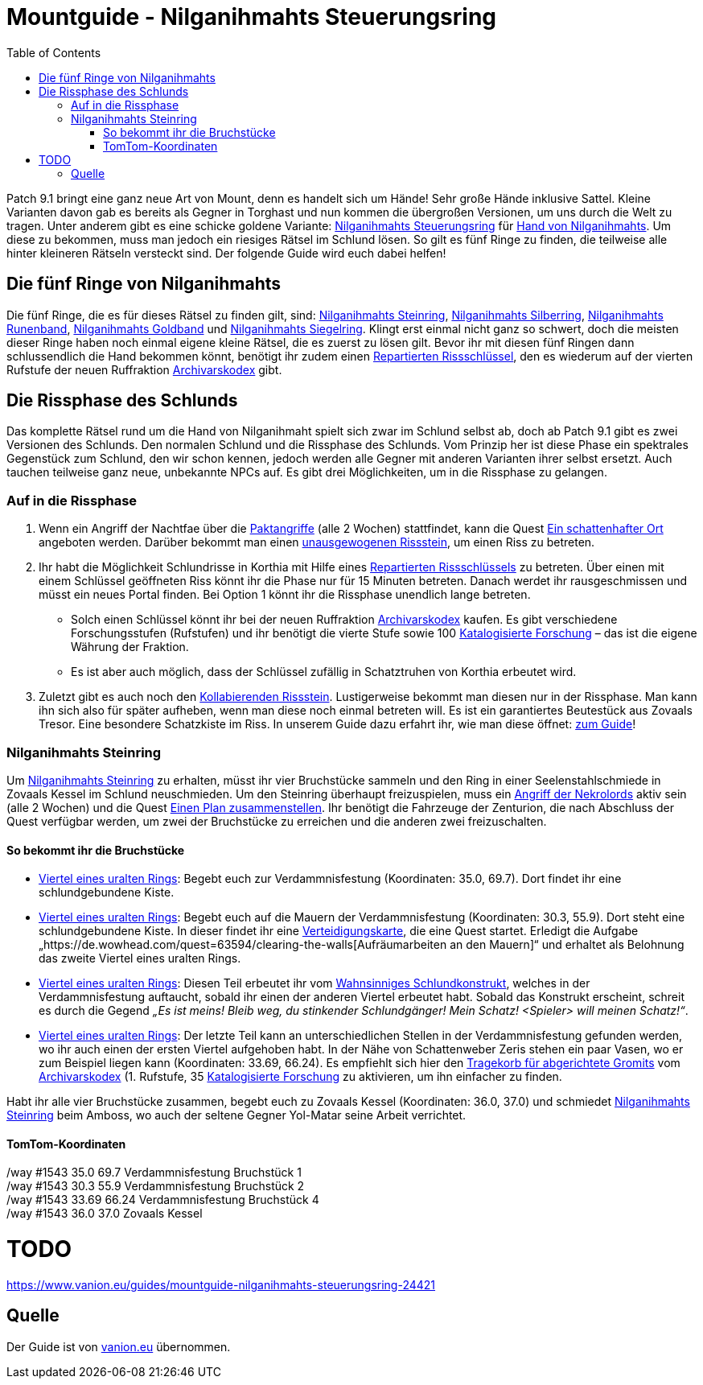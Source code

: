 # Mountguide - Nilganihmahts Steuerungsring
:subject: Mountguide - Nilganihmahts Steuerungsring
:description: Guide um Nilganihmahts Steuerungsring zu erlangen.
:doctype: book
:confidentiality: Open
:listing-caption: Listing
:toc:
:toclevels: 3


Patch 9.1 bringt eine ganz neue Art von Mount, denn es handelt sich um Hände! Sehr große Hände inklusive Sattel. Kleine Varianten davon gab es bereits als Gegner in Torghast und nun kommen die übergroßen Versionen, um uns durch die Welt zu tragen. Unter anderem gibt es eine schicke goldene Variante: https://de.wowhead.com/item=186713/nilganihmaht-control-ring[Nilganihmahts Steuerungsring] für https://de.wowhead.com/spell=354354/hand-of-nilganihmaht[Hand von Nilganihmahts]. Um diese zu bekommen, muss man jedoch ein riesiges Rätsel im Schlund lösen. So gilt es fünf Ringe zu finden, die teilweise alle hinter kleineren Rätseln versteckt sind. Der folgende Guide wird euch dabei helfen!

## Die fünf Ringe von Nilganihmahts
Die fünf Ringe, die es für dieses Rätsel zu finden gilt, sind: https://de.wowhead.com/item=186603/nilganihmahts-stone-ring[Nilganihmahts Steinring], https://de.wowhead.com/item=186607/nilganihmahts-silver-ring[Nilganihmahts Silberring], https://de.wowhead.com/item=186605/nilganihmahts-runed-band[Nilganihmahts Runenband], https://de.wowhead.com/item=186608/nilganihmahts-gold-band[Nilganihmahts Goldband] und https://de.wowhead.com/item=186606/nilganihmahts-signet-ring[Nilganihmahts Siegelring]. Klingt erst einmal nicht ganz so schwert, doch die meisten dieser Ringe haben noch einmal eigene kleine Rätsel, die es zuerst zu lösen gilt. Bevor ihr mit diesen fünf Ringen dann schlussendlich die Hand bekommen könnt, benötigt ihr zudem einen https://de.wowhead.com/item=186731/repaired-riftkey[Repartierten Rissschlüssel], den es wiederum auf der vierten Rufstufe der neuen Ruffraktion https://www.vanion.eu/guides/rufguide-der-archivarskodex-24191[Archivarskodex] gibt.

## Die Rissphase des Schlunds
Das komplette Rätsel rund um die Hand von Nilganihmaht spielt sich zwar im Schlund selbst ab, doch ab Patch 9.1 gibt es zwei Versionen des Schlunds. Den normalen Schlund und die Rissphase des Schlunds. Vom Prinzip her ist diese Phase ein spektrales Gegenstück zum Schlund, den wir schon kennen, jedoch werden alle Gegner mit anderen Varianten ihrer selbst ersetzt. Auch tauchen teilweise ganz neue, unbekannte NPCs auf. Es gibt drei Möglichkeiten, um in die Rissphase zu gelangen.

### Auf in die Rissphase
1. Wenn ein Angriff der Nachtfae über die https://www.vanion.eu/guides/die-paktangriffe-im-schlund-24107[Paktangriffe] (alle 2 Wochen) stattfindet, kann die Quest https://de.wowhead.com/quest=63951/a-shady-place[Ein schattenhafter Ort] angeboten werden. Darüber bekommt man einen https://de.wowhead.com/item=187012/unbalanced-riftstone[unausgewogenen Rissstein], um einen Riss zu betreten.
2. Ihr habt die Möglichkeit Schlundrisse in Korthia mit Hilfe eines https://de.wowhead.com/item=186731/repaired-riftkey[Repartierten Rissschlüssels] zu betreten. Über einen mit einem Schlüssel geöffneten Riss könnt ihr die Phase nur für 15 Minuten betreten. Danach werdet ihr rausgeschmissen und müsst ein neues Portal finden. Bei Option 1 könnt ihr die Rissphase unendlich lange betreten.
    * Solch einen Schlüssel könnt ihr bei der neuen Ruffraktion https://www.vanion.eu/guides/rufguide-der-archivarskodex-24191[Archivarskodex] kaufen. Es gibt verschiedene Forschungsstufen (Rufstufen) und ihr benötigt die vierte Stufe sowie 100 https://www.vanion.eu/guides/wahrungsguide-katalogisierte-forschung-des-archivarskodex-24106[Katalogisierte Forschung] – das ist die eigene Währung der Fraktion.
    * Es ist aber auch möglich, dass der Schlüssel zufällig in Schatztruhen von Korthia erbeutet wird.
3. Zuletzt gibt es auch noch den https://de.wowhead.com/item=186969/kollabierender-rissstein[Kollabierenden Rissstein]. Lustigerweise bekommt man diesen nur in der Rissphase. Man kann ihn sich also für später aufheben, wenn man diese noch einmal betreten will. Es ist ein garantiertes Beutestück aus Zovaals Tresor. Eine besondere Schatzkiste im Riss. In unserem Guide dazu erfahrt ihr, wie man diese öffnet: https://www.vanion.eu/guides/schatzguide-zovaals-tresor-im-schlund-offnen-24557[zum Guide]!

### Nilganihmahts Steinring
Um https://de.wowhead.com/item=186603/nilganihmahts-stone-ring[Nilganihmahts Steinring] zu erhalten, müsst ihr vier Bruchstücke sammeln und den Ring in einer Seelenstahlschmiede in Zovaals Kessel im Schlund neuschmieden. Um den Steinring überhaupt freizuspielen, muss ein https://www.vanion.eu/guides/die-paktangriffe-im-schlund-24107[Angriff der Nekrolords] aktiv sein (alle 2 Wochen) und die Quest https://de.wowhead.com/quest=63545/putting-a-plan-together[Einen Plan zusammenstellen]. Ihr benötigt die Fahrzeuge der Zenturion, die nach Abschluss der Quest verfügbar werden, um zwei der Bruchstücke zu erreichen und die anderen zwei freizuschalten.

#### So bekommt ihr die Bruchstücke
* https://de.wowhead.com/item=186600/quartered-ancient-ring[Viertel eines uralten Rings]: Begebt euch zur Verdammnisfestung (Koordinaten: 35.0, 69.7). Dort findet ihr eine schlundgebundene Kiste.
* https://de.wowhead.com/item=186601/quartered-ancient-ring[Viertel eines uralten Rings]: Begebt euch auf die Mauern der Verdammnisfestung (Koordinaten: 30.3, 55.9). Dort steht eine schlundgebundene Kiste. In dieser findet ihr eine https://de.wowhead.com/item=186573/defense-map[Verteidigungskarte], die eine Quest startet. Erledigt die Aufgabe „https://de.wowhead.com/quest=63594/clearing-the-walls[Aufräumarbeiten an den Mauern]“ und erhaltet als Belohnung das zweite Viertel eines uralten Rings.
* https://de.wowhead.com/item=186602/quartered-ancient-ring[Viertel eines uralten Rings]: Diesen Teil erbeutet ihr vom https://de.wowhead.com/npc=179601/maw-mad-construct[Wahnsinniges Schlundkonstrukt], welches in der Verdammnisfestung auftaucht, sobald ihr einen der anderen Viertel erbeutet habt. Sobald das Konstrukt erscheint, schreit es durch die Gegend _„Es ist meins! Bleib weg, du stinkender Schlundgänger! Mein Schatz! <Spieler> will meinen Schatz!“_.
* https://de.wowhead.com/item=186604/quartered-ancient-ring[Viertel eines uralten Rings]: Der letzte Teil kann an unterschiedlichen Stellen in der Verdammnisfestung gefunden werden, wo ihr auch einen der ersten Viertel aufgehoben habt. In der Nähe von Schattenweber Zeris stehen ein paar Vasen, wo er zum Beispiel liegen kann (Koordinaten: 33.69, 66.24). Es empfiehlt sich hier den https://de.wowhead.com/item=187508/tragekorb-für-abgerichtete-gromits[Tragekorb für abgerichtete Gromits] vom https://www.vanion.eu/guides/rufguide-der-archivarskodex-24191[Archivarskodex] (1. Rufstufe, 35 https://www.vanion.eu/guides/wahrungsguide-katalogisierte-forschung-des-archivarskodex-24106[Katalogisierte Forschung] zu aktivieren, um ihn einfacher zu finden.

Habt ihr alle vier Bruchstücke zusammen, begebt euch zu Zovaals Kessel (Koordinaten: 36.0, 37.0) und schmiedet https://de.wowhead.com/item=186603/nilganihmahts-stone-ring[Nilganihmahts Steinring] beim Amboss, wo auch der seltene Gegner Yol-Matar seine Arbeit verrichtet.

#### TomTom-Koordinaten
[%hardbreaks]
/way #1543 35.0 69.7 Verdammnisfestung Bruchstück 1
/way #1543 30.3 55.9 Verdammnisfestung Bruchstück 2
/way #1543 33.69 66.24 Verdammnisfestung Bruchstück 4
/way #1543 36.0 37.0 Zovaals Kessel

# TODO
https://www.vanion.eu/guides/mountguide-nilganihmahts-steuerungsring-24421

## Quelle

Der Guide ist von https://www.vanion.eu/guides/mountguide-nilganihmahts-steuerungsring-24421[vanion.eu] übernommen.